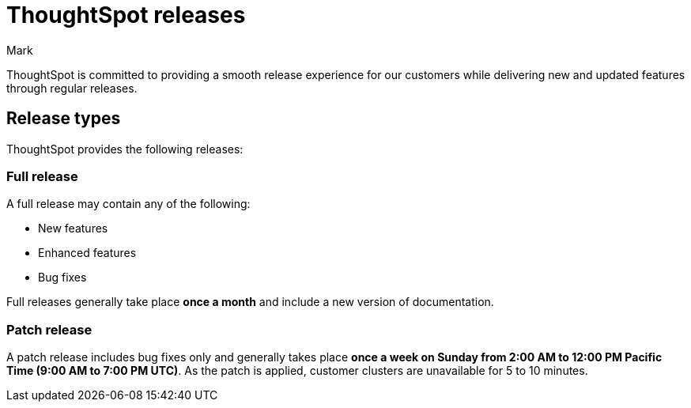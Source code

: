 = ThoughtSpot releases
:last_updated: 8/19/2025
:experimental:
:author: Mark
:linkattrs:
:page-layout: default-cloud
:description: Learn about the different types of ThoughtSpot product releases.
:jira: SCAL-243763, SCAL-269211

ThoughtSpot is committed to providing a smooth release experience for our customers while delivering new and updated features through regular releases.

== Release types

ThoughtSpot provides the following releases:

=== Full release

A full release may contain any of the following:

* New features
* Enhanced features
* Bug fixes

Full releases generally take place *once a month* and include a new version of documentation.

=== Patch release

A patch release includes bug fixes only and generally takes place *once a week on Sunday from 2:00 AM to 12:00 PM Pacific Time (9:00 AM to 7:00 PM UTC)*. As the patch is applied, customer clusters are unavailable for 5 to 10 minutes.